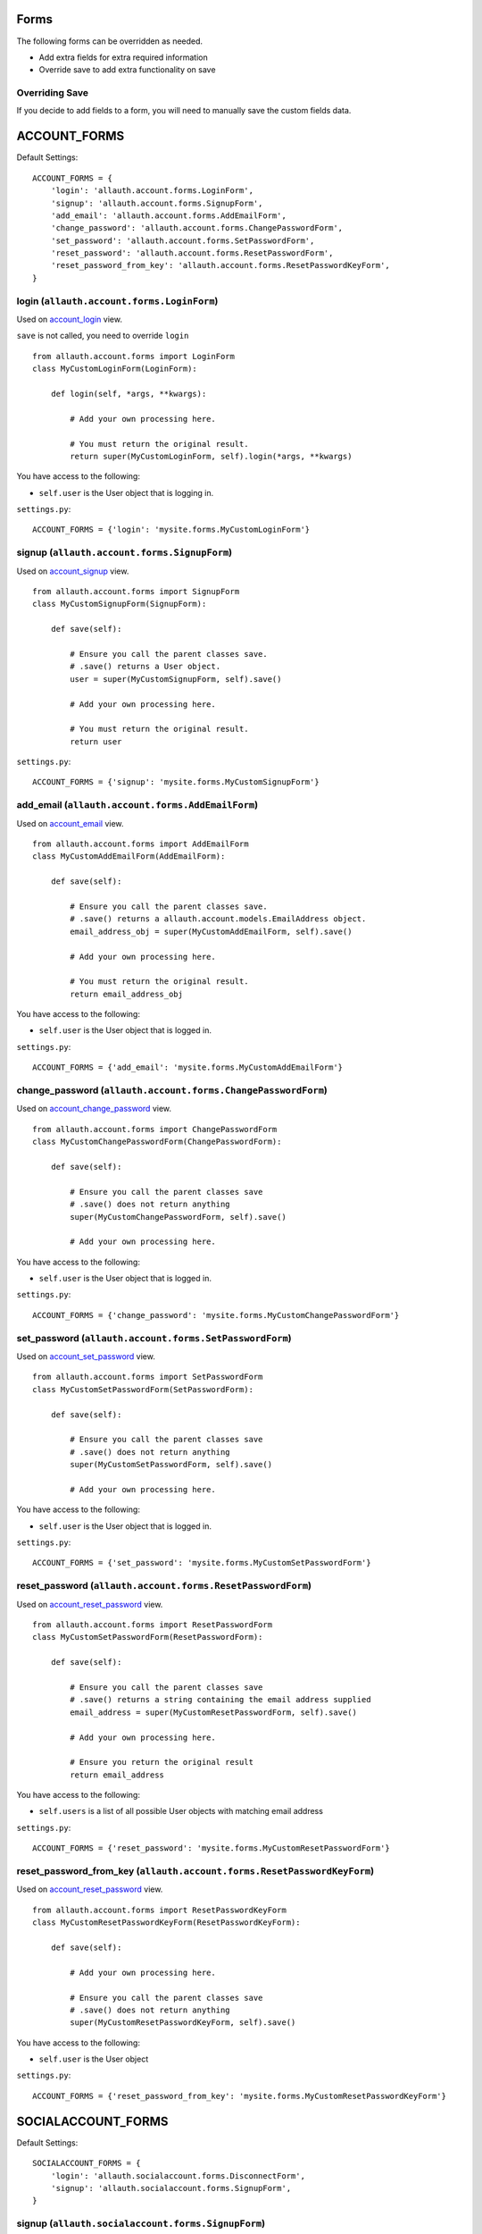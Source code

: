 Forms
=====

The following forms can be overridden as needed.

- Add extra fields for extra required information
- Override save to add extra functionality on save

Overriding Save
---------------

If you decide to add fields to a form, you will need to
manually save the custom fields data.

ACCOUNT_FORMS
=============

Default Settings::

    ACCOUNT_FORMS = {
        'login': 'allauth.account.forms.LoginForm',
        'signup': 'allauth.account.forms.SignupForm',
        'add_email': 'allauth.account.forms.AddEmailForm',
        'change_password': 'allauth.account.forms.ChangePasswordForm',
        'set_password': 'allauth.account.forms.SetPasswordForm',
        'reset_password': 'allauth.account.forms.ResetPasswordForm',
        'reset_password_from_key': 'allauth.account.forms.ResetPasswordKeyForm',
    }

login (``allauth.account.forms.LoginForm``)
-------------------------------------------

Used on `account_login <views.html#login-account-login>`__ view.

``save`` is not called, you need to override ``login``
::

    from allauth.account.forms import LoginForm
    class MyCustomLoginForm(LoginForm):

        def login(self, *args, **kwargs):

            # Add your own processing here.

            # You must return the original result.
            return super(MyCustomLoginForm, self).login(*args, **kwargs)

You have access to the following:

- ``self.user`` is the User object that is logging in.

``settings.py``::

    ACCOUNT_FORMS = {'login': 'mysite.forms.MyCustomLoginForm'}

signup (``allauth.account.forms.SignupForm``)
---------------------------------------------

Used on `account_signup <views.html#signup-account-signup>`__ view.

::

    from allauth.account.forms import SignupForm
    class MyCustomSignupForm(SignupForm):

        def save(self):

            # Ensure you call the parent classes save.
            # .save() returns a User object.
            user = super(MyCustomSignupForm, self).save()

            # Add your own processing here.

            # You must return the original result.
            return user

``settings.py``::

    ACCOUNT_FORMS = {'signup': 'mysite.forms.MyCustomSignupForm'}

add_email (``allauth.account.forms.AddEmailForm``)
--------------------------------------------------

Used on `account_email <views.html#e-mails-management-account-email>`__ view.

::

    from allauth.account.forms import AddEmailForm
    class MyCustomAddEmailForm(AddEmailForm):

        def save(self):

            # Ensure you call the parent classes save.
            # .save() returns a allauth.account.models.EmailAddress object.
            email_address_obj = super(MyCustomAddEmailForm, self).save()

            # Add your own processing here.

            # You must return the original result.
            return email_address_obj

You have access to the following:

- ``self.user`` is the User object that is logged in.

``settings.py``::

    ACCOUNT_FORMS = {'add_email': 'mysite.forms.MyCustomAddEmailForm'}

change_password (``allauth.account.forms.ChangePasswordForm``)
--------------------------------------------------------------

Used on `account_change_password <views.html#password-management>`__ view.

::

    from allauth.account.forms import ChangePasswordForm
    class MyCustomChangePasswordForm(ChangePasswordForm):

        def save(self):

            # Ensure you call the parent classes save
            # .save() does not return anything
            super(MyCustomChangePasswordForm, self).save()

            # Add your own processing here.

You have access to the following:

- ``self.user`` is the User object that is logged in.

``settings.py``::

    ACCOUNT_FORMS = {'change_password': 'mysite.forms.MyCustomChangePasswordForm'}

set_password (``allauth.account.forms.SetPasswordForm``)
--------------------------------------------------------

Used on `account_set_password <views.html#password-management>`__ view.

::

    from allauth.account.forms import SetPasswordForm
    class MyCustomSetPasswordForm(SetPasswordForm):

        def save(self):

            # Ensure you call the parent classes save
            # .save() does not return anything
            super(MyCustomSetPasswordForm, self).save()

            # Add your own processing here.

You have access to the following:

- ``self.user`` is the User object that is logged in.

``settings.py``::

    ACCOUNT_FORMS = {'set_password': 'mysite.forms.MyCustomSetPasswordForm'}

reset_password (``allauth.account.forms.ResetPasswordForm``)
------------------------------------------------------------

Used on `account_reset_password <views.html#password-reset-account-reset-password>`__ view.

::

    from allauth.account.forms import ResetPasswordForm
    class MyCustomSetPasswordForm(ResetPasswordForm):

        def save(self):

            # Ensure you call the parent classes save
            # .save() returns a string containing the email address supplied
            email_address = super(MyCustomResetPasswordForm, self).save()

            # Add your own processing here.

            # Ensure you return the original result
            return email_address

You have access to the following:

- ``self.users`` is a list of all possible User objects with matching email address

``settings.py``::

    ACCOUNT_FORMS = {'reset_password': 'mysite.forms.MyCustomResetPasswordForm'}

reset_password_from_key (``allauth.account.forms.ResetPasswordKeyForm``)
------------------------------------------------------------------------

Used on `account_reset_password <views.html#password-reset-account-reset-password>`__ view.

::

    from allauth.account.forms import ResetPasswordKeyForm
    class MyCustomResetPasswordKeyForm(ResetPasswordKeyForm):

        def save(self):

            # Add your own processing here.

            # Ensure you call the parent classes save
            # .save() does not return anything
            super(MyCustomResetPasswordKeyForm, self).save()

You have access to the following:

- ``self.user`` is the User object

``settings.py``::

    ACCOUNT_FORMS = {'reset_password_from_key': 'mysite.forms.MyCustomResetPasswordKeyForm'}

SOCIALACCOUNT_FORMS
===================

Default Settings::

    SOCIALACCOUNT_FORMS = {
        'login': 'allauth.socialaccount.forms.DisconnectForm',
        'signup': 'allauth.socialaccount.forms.SignupForm',
    }

signup (``allauth.socialaccount.forms.SignupForm``)
---------------------------------------------------

Used on socialaccount_signup view used when someone initially signs up
with a social account and needs to create an account.

::

    from allauth.socialaccount.forms import SignupForm
    class MyCustomSocialSignupForm(SignupForm):

        def save(self):

            # Ensure you call the parent classes save.
            # .save() returns a User object.
            user = super(MyCustomSocialSignupForm, self).save()

            # Add your own processing here.

            # You must return the original result.
            return user

You have access to the following:

- ``self.socialaccount``

``settings.py``::

    SOCIALACCOUNT_FORMS = {'signup': 'mysite.forms.MyCustomSocialSignupForm'}

disconnect (``allauth.socialaccount.forms.DisconnectForm``)
-----------------------------------------------------------

Used on socialaccount_connections view, used when removing a social account.

::

    from allauth.socialaccount.forms import DisconnectForm
    class MyCustomSocialDisconnectForm(DisconnectForm):

        def save(self):

            # Add your own processing here if you do need access to the
            # socialaccount being deleted.

            # Ensure you call the parent classes save.
            # .save() does not return anything
            super(MyCustomSocialDisconnectForm, self).save()

            # Add your own processing here if you don't need access to the
            # socialaccount being deleted.

You have access to the following:

- ``self.request`` is the request object
- ``self.accounts`` is a list containing all of the users SocialAccount objects.
- ``self.cleaned_data['account']`` contains the socialaccount being deleted. .save()
  issues the delete so if you need access to the socialaccount beforehand, move your
  code before .save()

``settings.py``::

    SOCIALACCOUNT_FORMS = {'disconnect': 'mysite.forms.MyCustomSocialDisconnectForm'}
